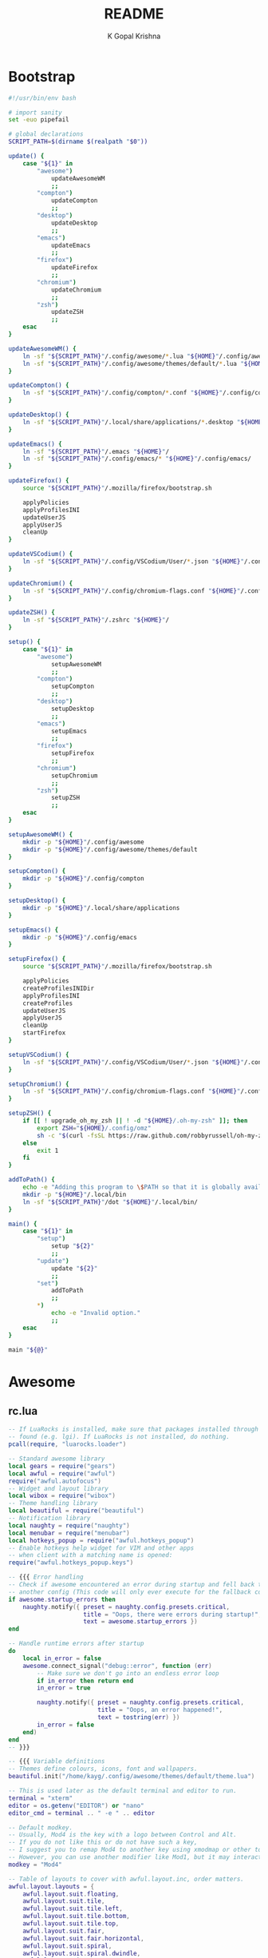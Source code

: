 #+TITLE: README
#+AUTHOR: K Gopal Krishna
#+PROPERTY: header-args :cache on :mkdirp yes

* Bootstrap
#+BEGIN_SRC sh :tangle dot
  #!/usr/bin/env bash

  # import sanity
  set -euo pipefail

  # global declarations
  SCRIPT_PATH=$(dirname $(realpath "$0"))

  update() {
      case "${1}" in
          "awesome")
              updateAwesomeWM
              ;;
          "compton")
              updateCompton
              ;;
          "desktop")
              updateDesktop
              ;;
          "emacs")
              updateEmacs
              ;;
          "firefox")
              updateFirefox
              ;;
          "chromium")
              updateChromium
              ;;
          "zsh")
              updateZSH
              ;;
      esac
  }

  updateAwesomeWM() {
      ln -sf "${SCRIPT_PATH}"/.config/awesome/*.lua "${HOME}"/.config/awesome/
      ln -sf "${SCRIPT_PATH}"/.config/awesome/themes/default/*.lua "${HOME}"/.config/awesome/themes/default/
  }

  updateCompton() {
      ln -sf "${SCRIPT_PATH}"/.config/compton/*.conf "${HOME}"/.config/compton/
  }

  updateDesktop() {
      ln -sf "${SCRIPT_PATH}"/.local/share/applications/*.desktop "${HOME}"/.local/share/applications/
  }

  updateEmacs() {
      ln -sf "${SCRIPT_PATH}"/.emacs "${HOME}"/
      ln -sf "${SCRIPT_PATH}"/.config/emacs/* "${HOME}"/.config/emacs/
  }

  updateFirefox() {
      source "${SCRIPT_PATH}"/.mozilla/firefox/bootstrap.sh

      applyPolicies
      applyProfilesINI
      updateUserJS
      applyUserJS
      cleanUp
  }

  updateVSCodium() {
      ln -sf "${SCRIPT_PATH}"/.config/VSCodium/User/*.json "${HOME}"/.config/VSCodium/User/
  }

  updateChromium() {
      ln -sf "${SCRIPT_PATH}"/.config/chromium-flags.conf "${HOME}"/.config/
  }

  updateZSH() {
      ln -sf "${SCRIPT_PATH}"/.zshrc "${HOME}"/
  }

  setup() {
      case "${1}" in
          "awesome")
              setupAwesomeWM
              ;;
          "compton")
              setupCompton
              ;;
          "desktop")
              setupDesktop
              ;;
          "emacs")
              setupEmacs
              ;;
          "firefox")
              setupFirefox
              ;;
          "chromium")
              setupChromium
              ;;
          "zsh")
              setupZSH
              ;;
      esac
  }

  setupAwesomeWM() {
      mkdir -p "${HOME}"/.config/awesome
      mkdir -p "${HOME}"/.config/awesome/themes/default
  }

  setupCompton() {
      mkdir -p "${HOME}"/.config/compton
  }

  setupDesktop() {
      mkdir -p "${HOME}"/.local/share/applications
  }

  setupEmacs() {
      mkdir -p "${HOME}"/.config/emacs
  }

  setupFirefox() {
      source "${SCRIPT_PATH}"/.mozilla/firefox/bootstrap.sh

      applyPolicies
      createProfilesINIDir
      applyProfilesINI
      createProfiles
      updateUserJS
      applyUserJS
      cleanUp
      startFirefox
  }

  setupVSCodium() {
      ln -sf "${SCRIPT_PATH}"/.config/VSCodium/User/*.json "${HOME}"/.config/VSCodium/User/
  }

  setupChromium() {
      ln -sf "${SCRIPT_PATH}"/.config/chromium-flags.conf "${HOME}"/.config/
  }

  setupZSH() {
      if [[ ! upgrade_oh_my_zsh || ! -d "${HOME}/.oh-my-zsh" ]]; then
          export ZSH="${HOME}/.config/omz"
          sh -c "$(curl -fsSL https://raw.github.com/robbyrussell/oh-my-zsh/master/tools/install.sh)"
      else
          exit 1
      fi
  }

  addToPath() {
      echo -e "Adding this program to \$PATH so that it is globally available."
      mkdir -p "${HOME}"/.local/bin
      ln -sf "${SCRIPT_PATH}"/dot "${HOME}"/.local/bin/
  }

  main() {
      case "${1}" in
          "setup")
              setup "${2}"
              ;;
          "update")
              update "${2}"
              ;;
          "set")
              addToPath
              ;;
          ,*)
              echo -e "Invalid option."
              ;;
      esac
  }

  main "${@}"
#+END_SRC
* Awesome
** rc.lua
#+BEGIN_SRC lua :tangle .config/awesome/rc.lua
  -- If LuaRocks is installed, make sure that packages installed through it are
  -- found (e.g. lgi). If LuaRocks is not installed, do nothing.
  pcall(require, "luarocks.loader")

  -- Standard awesome library
  local gears = require("gears")
  local awful = require("awful")
  require("awful.autofocus")
  -- Widget and layout library
  local wibox = require("wibox")
  -- Theme handling library
  local beautiful = require("beautiful")
  -- Notification library
  local naughty = require("naughty")
  local menubar = require("menubar")
  local hotkeys_popup = require("awful.hotkeys_popup")
  -- Enable hotkeys help widget for VIM and other apps
  -- when client with a matching name is opened:
  require("awful.hotkeys_popup.keys")

  -- {{{ Error handling
  -- Check if awesome encountered an error during startup and fell back to
  -- another config (This code will only ever execute for the fallback config)
  if awesome.startup_errors then
      naughty.notify({ preset = naughty.config.presets.critical,
                       title = "Oops, there were errors during startup!",
                       text = awesome.startup_errors })
  end

  -- Handle runtime errors after startup
  do
      local in_error = false
      awesome.connect_signal("debug::error", function (err)
          -- Make sure we don't go into an endless error loop
          if in_error then return end
          in_error = true

          naughty.notify({ preset = naughty.config.presets.critical,
                           title = "Oops, an error happened!",
                           text = tostring(err) })
          in_error = false
      end)
  end
  -- }}}

  -- {{{ Variable definitions
  -- Themes define colours, icons, font and wallpapers.
  beautiful.init("/home/kayg/.config/awesome/themes/default/theme.lua")

  -- This is used later as the default terminal and editor to run.
  terminal = "xterm"
  editor = os.getenv("EDITOR") or "nano"
  editor_cmd = terminal .. " -e " .. editor

  -- Default modkey.
  -- Usually, Mod4 is the key with a logo between Control and Alt.
  -- If you do not like this or do not have such a key,
  -- I suggest you to remap Mod4 to another key using xmodmap or other tools.
  -- However, you can use another modifier like Mod1, but it may interact with others.
  modkey = "Mod4"

  -- Table of layouts to cover with awful.layout.inc, order matters.
  awful.layout.layouts = {
      awful.layout.suit.floating,
      awful.layout.suit.tile,
      awful.layout.suit.tile.left,
      awful.layout.suit.tile.bottom,
      awful.layout.suit.tile.top,
      awful.layout.suit.fair,
      awful.layout.suit.fair.horizontal,
      awful.layout.suit.spiral,
      awful.layout.suit.spiral.dwindle,
      awful.layout.suit.max,
      awful.layout.suit.max.fullscreen,
      awful.layout.suit.magnifier,
      awful.layout.suit.corner.nw,
      -- awful.layout.suit.corner.ne,
      -- awful.layout.suit.corner.sw,
      -- awful.layout.suit.corner.se,
  }
  -- }}}

  -- {{{ Menu
  -- Create a launcher widget and a main menu
  myawesomemenu = {
     { "hotkeys", function() hotkeys_popup.show_help(nil, awful.screen.focused()) end },
     { "manual", terminal .. " -e man awesome" },
     { "edit config", editor_cmd .. " " .. awesome.conffile },
     { "restart", awesome.restart },
     { "quit", function() awesome.quit() end },
  }

  mymainmenu = awful.menu({ items = { { "awesome", myawesomemenu, beautiful.awesome_icon },
                                      { "open terminal", terminal }
                                    }
                          })

  mylauncher = awful.widget.launcher({ image = beautiful.awesome_icon,
                                       menu = mymainmenu })

  -- Menubar configuration
  menubar.utils.terminal = terminal -- Set the terminal for applications that require it
  -- }}}

  -- Keyboard map indicator and switcher
  mykeyboardlayout = awful.widget.keyboardlayout()

  -- {{{ Wibar
  -- Create a textclock widget
  mytextclock = wibox.widget.textclock()

  -- Create a wibox for each screen and add it
  local taglist_buttons = gears.table.join(
                      awful.button({ }, 1, function(t) t:view_only() end),
                      awful.button({ modkey }, 1, function(t)
                                                if client.focus then
                                                    client.focus:move_to_tag(t)
                                                end
                                            end),
                      awful.button({ }, 3, awful.tag.viewtoggle),
                      awful.button({ modkey }, 3, function(t)
                                                if client.focus then
                                                    client.focus:toggle_tag(t)
                                                end
                                            end),
                      awful.button({ }, 4, function(t) awful.tag.viewnext(t.screen) end),
                      awful.button({ }, 5, function(t) awful.tag.viewprev(t.screen) end)
                  )

  local tasklist_buttons = gears.table.join(
                       awful.button({ }, 1, function (c)
                                                if c == client.focus then
                                                    c.minimized = true
                                                else
                                                    c:emit_signal(
                                                        "request::activate",
                                                        "tasklist",
                                                        {raise = true}
                                                    )
                                                end
                                            end),
                       awful.button({ }, 3, function()
                                                awful.menu.client_list({ theme = { width = 250 } })
                                            end),
                       awful.button({ }, 4, function ()
                                                awful.client.focus.byidx(1)
                                            end),
                       awful.button({ }, 5, function ()
                                                awful.client.focus.byidx(-1)
                                            end))

  local function set_wallpaper(s)
      -- Wallpaper
      if beautiful.wallpaper then
          local wallpaper = beautiful.wallpaper
          -- If wallpaper is a function, call it with the screen
          if type(wallpaper) == "function" then
              wallpaper = wallpaper(s)
          end
          gears.wallpaper.maximized(wallpaper, s, true)
      end
  end

  -- Re-set wallpaper when a screen's geometry changes (e.g. different resolution)
  screen.connect_signal("property::geometry", set_wallpaper)

  awful.screen.connect_for_each_screen(function(s)
      -- Wallpaper
      set_wallpaper(s)

      -- Each screen has its own tag table.
      awful.tag({ "1", "2", "3", "4", "5", "6", "7", "8", "9" }, s, awful.layout.layouts[1])

      -- Create a promptbox for each screen
      s.mypromptbox = awful.widget.prompt()
      -- Create an imagebox widget which will contain an icon indicating which layout we're using.
      -- We need one layoutbox per screen.
      s.mylayoutbox = awful.widget.layoutbox(s)
      s.mylayoutbox:buttons(gears.table.join(
                             awful.button({ }, 1, function () awful.layout.inc( 1) end),
                             awful.button({ }, 3, function () awful.layout.inc(-1) end),
                             awful.button({ }, 4, function () awful.layout.inc( 1) end),
                             awful.button({ }, 5, function () awful.layout.inc(-1) end)))
      -- Create a taglist widget
      s.mytaglist = awful.widget.taglist {
          screen  = s,
          filter  = awful.widget.taglist.filter.all,
          buttons = taglist_buttons
      }

      -- Create a tasklist widget
      s.mytasklist = awful.widget.tasklist {
          screen  = s,
          filter  = awful.widget.tasklist.filter.currenttags,
          buttons = tasklist_buttons
      }

      -- Create the wibox
      s.mywibox = awful.wibar({ position = "top", screen = s })

      -- Add widgets to the wibox
      s.mywibox:setup {
          layout = wibox.layout.align.horizontal,
          { -- Left widgets
              layout = wibox.layout.fixed.horizontal,
              mylauncher,
              s.mytaglist,
              s.mypromptbox,
          },
          s.mytasklist, -- Middle widget
          { -- Right widgets
              layout = wibox.layout.fixed.horizontal,
              mykeyboardlayout,
              wibox.widget.systray(),
              mytextclock,
              s.mylayoutbox,
          },
      }
  end)
  -- }}}

  -- {{{ Mouse bindings
  root.buttons(gears.table.join(
      awful.button({ }, 3, function () mymainmenu:toggle() end),
      awful.button({ }, 4, awful.tag.viewnext),
      awful.button({ }, 5, awful.tag.viewprev)
  ))
  -- }}}

  -- {{{ Key bindings
  globalkeys = gears.table.join(
      awful.key({ modkey,           }, "s",      hotkeys_popup.show_help,
                {description="show help", group="awesome"}),
      awful.key({ modkey,           }, "Left",   awful.tag.viewprev,
                {description = "view previous", group = "tag"}),
      awful.key({ modkey,           }, "Right",  awful.tag.viewnext,
                {description = "view next", group = "tag"}),
      awful.key({ modkey,           }, "Escape", awful.tag.history.restore,
                {description = "go back", group = "tag"}),

      awful.key({ modkey,           }, "j",
          function ()
              awful.client.focus.byidx( 1)
          end,
          {description = "focus next by index", group = "client"}
      ),
      awful.key({ modkey,           }, "k",
          function ()
              awful.client.focus.byidx(-1)
          end,
          {description = "focus previous by index", group = "client"}
      ),
      awful.key({ modkey,           }, "w", function () mymainmenu:show() end,
                {description = "show main menu", group = "awesome"}),

      -- Layout manipulation
      awful.key({ modkey, "Shift"   }, "j", function () awful.client.swap.byidx(  1)    end,
                {description = "swap with next client by index", group = "client"}),
      awful.key({ modkey, "Shift"   }, "k", function () awful.client.swap.byidx( -1)    end,
                {description = "swap with previous client by index", group = "client"}),
      awful.key({ modkey, "Control" }, "j", function () awful.screen.focus_relative( 1) end,
                {description = "focus the next screen", group = "screen"}),
      awful.key({ modkey, "Control" }, "k", function () awful.screen.focus_relative(-1) end,
                {description = "focus the previous screen", group = "screen"}),
      awful.key({ modkey,           }, "u", awful.client.urgent.jumpto,
                {description = "jump to urgent client", group = "client"}),
      awful.key({ modkey,           }, "Tab",
          function ()
              awful.client.focus.history.previous()
              if client.focus then
                  client.focus:raise()
              end
          end,
          {description = "go back", group = "client"}),

      -- Standard program
      awful.key({ modkey,           }, "Return", function () awful.spawn(terminal) end,
                {description = "open a terminal", group = "launcher"}),
      awful.key({ modkey, "Control" }, "r", awesome.restart,
                {description = "reload awesome", group = "awesome"}),
      awful.key({ modkey, "Shift"   }, "q", awesome.quit,
                {description = "quit awesome", group = "awesome"}),

      awful.key({ modkey,           }, "l",     function () awful.tag.incmwfact( 0.05)          end,
                {description = "increase master width factor", group = "layout"}),
      awful.key({ modkey,           }, "h",     function () awful.tag.incmwfact(-0.05)          end,
                {description = "decrease master width factor", group = "layout"}),
      awful.key({ modkey, "Shift"   }, "h",     function () awful.tag.incnmaster( 1, nil, true) end,
                {description = "increase the number of master clients", group = "layout"}),
      awful.key({ modkey, "Shift"   }, "l",     function () awful.tag.incnmaster(-1, nil, true) end,
                {description = "decrease the number of master clients", group = "layout"}),
      awful.key({ modkey, "Control" }, "h",     function () awful.tag.incncol( 1, nil, true)    end,
                {description = "increase the number of columns", group = "layout"}),
      awful.key({ modkey, "Control" }, "l",     function () awful.tag.incncol(-1, nil, true)    end,
                {description = "decrease the number of columns", group = "layout"}),
      awful.key({ modkey,           }, "space", function () awful.layout.inc( 1)                end,
                {description = "select next", group = "layout"}),
      awful.key({ modkey, "Shift"   }, "space", function () awful.layout.inc(-1)                end,
                {description = "select previous", group = "layout"}),

      awful.key({ modkey, "Control" }, "n",
                function ()
                    local c = awful.client.restore()
                    -- Focus restored client
                    if c then
                      c:emit_signal(
                          "request::activate", "key.unminimize", {raise = true}
                      )
                    end
                end,
                {description = "restore minimized", group = "client"}),

      -- Prompt
      awful.key({ modkey },            "r",     function () awful.screen.focused().mypromptbox:run() end,
                {description = "run prompt", group = "launcher"}),

      awful.key({ modkey }, "x",
                function ()
                    awful.prompt.run {
                      prompt       = "Run Lua code: ",
                      textbox      = awful.screen.focused().mypromptbox.widget,
                      exe_callback = awful.util.eval,
                      history_path = awful.util.get_cache_dir() .. "/history_eval"
                    }
                end,
                {description = "lua execute prompt", group = "awesome"}),
      -- Menubar
      awful.key({ modkey }, "p", function() menubar.show() end,
                {description = "show the menubar", group = "launcher"})
  )

  clientkeys = gears.table.join(
      awful.key({ modkey,           }, "f",
          function (c)
              c.fullscreen = not c.fullscreen
              c:raise()
          end,
          {description = "toggle fullscreen", group = "client"}),
      awful.key({ modkey, "Shift"   }, "c",      function (c) c:kill()                         end,
                {description = "close", group = "client"}),
      awful.key({ modkey, "Control" }, "space",  awful.client.floating.toggle                     ,
                {description = "toggle floating", group = "client"}),
      awful.key({ modkey, "Control" }, "Return", function (c) c:swap(awful.client.getmaster()) end,
                {description = "move to master", group = "client"}),
      awful.key({ modkey,           }, "o",      function (c) c:move_to_screen()               end,
                {description = "move to screen", group = "client"}),
      awful.key({ modkey,           }, "t",      function (c) c.ontop = not c.ontop            end,
                {description = "toggle keep on top", group = "client"}),
      awful.key({ modkey,           }, "n",
          function (c)
              -- The client currently has the input focus, so it cannot be
              -- minimized, since minimized clients can't have the focus.
              c.minimized = true
          end ,
          {description = "minimize", group = "client"}),
      awful.key({ modkey,           }, "m",
          function (c)
              c.maximized = not c.maximized
              c:raise()
          end ,
          {description = "(un)maximize", group = "client"}),
      awful.key({ modkey, "Control" }, "m",
          function (c)
              c.maximized_vertical = not c.maximized_vertical
              c:raise()
          end ,
          {description = "(un)maximize vertically", group = "client"}),
      awful.key({ modkey, "Shift"   }, "m",
          function (c)
              c.maximized_horizontal = not c.maximized_horizontal
              c:raise()
          end ,
          {description = "(un)maximize horizontally", group = "client"})
  )

  -- Bind all key numbers to tags.
  -- Be careful: we use keycodes to make it work on any keyboard layout.
  -- This should map on the top row of your keyboard, usually 1 to 9.
  for i = 1, 9 do
      globalkeys = gears.table.join(globalkeys,
          -- View tag only.
          awful.key({ modkey }, "#" .. i + 9,
                    function ()
                          local screen = awful.screen.focused()
                          local tag = screen.tags[i]
                          if tag then
                             tag:view_only()
                          end
                    end,
                    {description = "view tag #"..i, group = "tag"}),
          -- Toggle tag display.
          awful.key({ modkey, "Control" }, "#" .. i + 9,
                    function ()
                        local screen = awful.screen.focused()
                        local tag = screen.tags[i]
                        if tag then
                           awful.tag.viewtoggle(tag)
                        end
                    end,
                    {description = "toggle tag #" .. i, group = "tag"}),
          -- Move client to tag.
          awful.key({ modkey, "Shift" }, "#" .. i + 9,
                    function ()
                        if client.focus then
                            local tag = client.focus.screen.tags[i]
                            if tag then
                                client.focus:move_to_tag(tag)
                            end
                       end
                    end,
                    {description = "move focused client to tag #"..i, group = "tag"}),
          -- Toggle tag on focused client.
          awful.key({ modkey, "Control", "Shift" }, "#" .. i + 9,
                    function ()
                        if client.focus then
                            local tag = client.focus.screen.tags[i]
                            if tag then
                                client.focus:toggle_tag(tag)
                            end
                        end
                    end,
                    {description = "toggle focused client on tag #" .. i, group = "tag"})
      )
  end

  clientbuttons = gears.table.join(
      awful.button({ }, 1, function (c)
          c:emit_signal("request::activate", "mouse_click", {raise = true})
      end),
      awful.button({ modkey }, 1, function (c)
          c:emit_signal("request::activate", "mouse_click", {raise = true})
          awful.mouse.client.move(c)
      end),
      awful.button({ modkey }, 3, function (c)
          c:emit_signal("request::activate", "mouse_click", {raise = true})
          awful.mouse.client.resize(c)
      end)
  )

  -- Set keys
  root.keys(globalkeys)
  -- }}}

  -- {{{ Rules
  -- Rules to apply to new clients (through the "manage" signal).
  awful.rules.rules = {
      -- All clients will match this rule.
      { rule = { },
        properties = { border_width = beautiful.border_width,
                       border_color = beautiful.border_normal,
                       focus = awful.client.focus.filter,
                       raise = true,
                       keys = clientkeys,
                       buttons = clientbuttons,
                       screen = awful.screen.preferred,
                       placement = awful.placement.no_overlap+awful.placement.no_offscreen
       }
      },

      -- Floating clients.
      { rule_any = {
          instance = {
            "DTA",  -- Firefox addon DownThemAll.
            "copyq",  -- Includes session name in class.
            "pinentry",
          },
          class = {
            "Arandr",
            "Blueman-manager",
            "Gpick",
            "Kruler",
            "MessageWin",  -- kalarm.
            "Sxiv",
            "Tor Browser", -- Needs a fixed window size to avoid fingerprinting by screen size.
            "Wpa_gui",
            "veromix",
            "xtightvncviewer"},

          -- Note that the name property shown in xprop might be set slightly after creation of the client
          -- and the name shown there might not match defined rules here.
          name = {
            "Event Tester",  -- xev.
          },
          role = {
            "AlarmWindow",  -- Thunderbird's calendar.
            "ConfigManager",  -- Thunderbird's about:config.
            "pop-up",       -- e.g. Google Chrome's (detached) Developer Tools.
          }
        }, properties = { floating = true }},

      -- Add titlebars to normal clients and dialogs
      { rule_any = {type = { "normal", "dialog" }
        }, properties = { titlebars_enabled = false }
      },

      -- Set Firefox to always map on the tag named "2" on screen 1.
      -- { rule = { class = "Firefox" },
      --   properties = { screen = 1, tag = "2" } },
  }
  -- }}}

  -- {{{ Signals
  -- Signal function to execute when a new client appears.
  client.connect_signal("manage", function (c)
      -- Set the windows at the slave,
      -- i.e. put it at the end of others instead of setting it master.
      -- if not awesome.startup then awful.client.setslave(c) end

      if awesome.startup
        and not c.size_hints.user_position
        and not c.size_hints.program_position then
          -- Prevent clients from being unreachable after screen count changes.
          awful.placement.no_offscreen(c)
      end
  end)

  -- Add a titlebar if titlebars_enabled is set to true in the rules.
  client.connect_signal("request::titlebars", function(c)
      -- buttons for the titlebar
      local buttons = gears.table.join(
          awful.button({ }, 1, function()
              c:emit_signal("request::activate", "titlebar", {raise = true})
              awful.mouse.client.move(c)
          end),
          awful.button({ }, 3, function()
              c:emit_signal("request::activate", "titlebar", {raise = true})
              awful.mouse.client.resize(c)
          end)
      )

      awful.titlebar(c) : setup {
          { -- Left
              awful.titlebar.widget.iconwidget(c),
              buttons = buttons,
              layout  = wibox.layout.fixed.horizontal
          },
          { -- Middle
              { -- Title
                  align  = "center",
                  widget = awful.titlebar.widget.titlewidget(c)
              },
              buttons = buttons,
              layout  = wibox.layout.flex.horizontal
          },
          { -- Right
              awful.titlebar.widget.floatingbutton (c),
              awful.titlebar.widget.maximizedbutton(c),
              awful.titlebar.widget.stickybutton   (c),
              awful.titlebar.widget.ontopbutton    (c),
              awful.titlebar.widget.closebutton    (c),
              layout = wibox.layout.fixed.horizontal()
          },
          layout = wibox.layout.align.horizontal
      }
  end)

  -- Enable sloppy focus, so that focus follows mouse.
  client.connect_signal("mouse::enter", function(c)
      c:emit_signal("request::activate", "mouse_enter", {raise = false})
  end)

  client.connect_signal("focus", function(c) c.border_color = beautiful.border_focus end)
  client.connect_signal("unfocus", function(c) c.border_color = beautiful.border_normal end)
  client.connect_signal("manage", function (c, startup) c.shape = function (cr, w, h) gears.shape.rounded_rect(cr,w,h,60)
                                                                  end
  end)
  -- }}}
#+END_SRC
** Themes
*** Default
#+BEGIN_SRC lua :tangle .config/awesome/themes/default/theme.lua
  ---------------------------
  -- Default awesome theme --
  ---------------------------

  local theme_assets = require("beautiful.theme_assets")
  local xresources = require("beautiful.xresources")
  local dpi = xresources.apply_dpi

  local gfs = require("gears.filesystem")
  local themes_path = gfs.get_themes_dir()

  local theme = {}

  theme.font          = "sans 8"

  theme.bg_normal     = "#222222"
  theme.bg_focus      = "#535d6c"
  theme.bg_urgent     = "#ff0000"
  theme.bg_minimize   = "#444444"
  theme.bg_systray    = theme.bg_normal

  theme.fg_normal     = "#aaaaaa"
  theme.fg_focus      = "#ffffff"
  theme.fg_urgent     = "#ffffff"
  theme.fg_minimize   = "#ffffff"

  theme.useless_gap   = dpi(20)
  theme.border_width  = dpi(0)
  theme.border_normal = "#000000"
  theme.border_focus  = "#535d6c"
  theme.border_marked = "#91231c"

  -- There are other variable sets
  -- overriding the default one when
  -- defined, the sets are:
  -- taglist_[bg|fg]_[focus|urgent|occupied|empty|volatile]
  -- tasklist_[bg|fg]_[focus|urgent]
  -- titlebar_[bg|fg]_[normal|focus]
  -- tooltip_[font|opacity|fg_color|bg_color|border_width|border_color]
  -- mouse_finder_[color|timeout|animate_timeout|radius|factor]
  -- prompt_[fg|bg|fg_cursor|bg_cursor|font]
  -- hotkeys_[bg|fg|border_width|border_color|shape|opacity|modifiers_fg|label_bg|label_fg|group_margin|font|description_font]
  -- Example:
  --theme.taglist_bg_focus = "#ff0000"

  -- Generate taglist squares:
  local taglist_square_size = dpi(4)
  theme.taglist_squares_sel = theme_assets.taglist_squares_sel(
      taglist_square_size, theme.fg_normal
  )
  theme.taglist_squares_unsel = theme_assets.taglist_squares_unsel(
      taglist_square_size, theme.fg_normal
  )

  -- Variables set for theming notifications:
  -- notification_font
  -- notification_[bg|fg]
  -- notification_[width|height|margin]
  -- notification_[border_color|border_width|shape|opacity]

  -- Variables set for theming the menu:
  -- menu_[bg|fg]_[normal|focus]
  -- menu_[border_color|border_width]
  theme.menu_submenu_icon = themes_path.."default/submenu.png"
  theme.menu_height = dpi(15)
  theme.menu_width  = dpi(100)

  -- You can add as many variables as
  -- you wish and access them by using
  -- beautiful.variable in your rc.lua
  --theme.bg_widget = "#cc0000"

  -- Define the image to load
  theme.titlebar_close_button_normal = themes_path.."default/titlebar/close_normal.png"
  theme.titlebar_close_button_focus  = themes_path.."default/titlebar/close_focus.png"

  theme.titlebar_minimize_button_normal = themes_path.."default/titlebar/minimize_normal.png"
  theme.titlebar_minimize_button_focus  = themes_path.."default/titlebar/minimize_focus.png"

  theme.titlebar_ontop_button_normal_inactive = themes_path.."default/titlebar/ontop_normal_inactive.png"
  theme.titlebar_ontop_button_focus_inactive  = themes_path.."default/titlebar/ontop_focus_inactive.png"
  theme.titlebar_ontop_button_normal_active = themes_path.."default/titlebar/ontop_normal_active.png"
  theme.titlebar_ontop_button_focus_active  = themes_path.."default/titlebar/ontop_focus_active.png"

  theme.titlebar_sticky_button_normal_inactive = themes_path.."default/titlebar/sticky_normal_inactive.png"
  theme.titlebar_sticky_button_focus_inactive  = themes_path.."default/titlebar/sticky_focus_inactive.png"
  theme.titlebar_sticky_button_normal_active = themes_path.."default/titlebar/sticky_normal_active.png"
  theme.titlebar_sticky_button_focus_active  = themes_path.."default/titlebar/sticky_focus_active.png"

  theme.titlebar_floating_button_normal_inactive = themes_path.."default/titlebar/floating_normal_inactive.png"
  theme.titlebar_floating_button_focus_inactive  = themes_path.."default/titlebar/floating_focus_inactive.png"
  theme.titlebar_floating_button_normal_active = themes_path.."default/titlebar/floating_normal_active.png"
  theme.titlebar_floating_button_focus_active  = themes_path.."default/titlebar/floating_focus_active.png"

  theme.titlebar_maximized_button_normal_inactive = themes_path.."default/titlebar/maximized_normal_inactive.png"
  theme.titlebar_maximized_button_focus_inactive  = themes_path.."default/titlebar/maximized_focus_inactive.png"
  theme.titlebar_maximized_button_normal_active = themes_path.."default/titlebar/maximized_normal_active.png"
  theme.titlebar_maximized_button_focus_active  = themes_path.."default/titlebar/maximized_focus_active.png"

  theme.wallpaper = "./background.png"

  -- You can use your own layout icons like this:
  theme.layout_fairh = themes_path.."default/layouts/fairhw.png"
  theme.layout_fairv = themes_path.."default/layouts/fairvw.png"
  theme.layout_floating  = themes_path.."default/layouts/floatingw.png"
  theme.layout_magnifier = themes_path.."default/layouts/magnifierw.png"
  theme.layout_max = themes_path.."default/layouts/maxw.png"
  theme.layout_fullscreen = themes_path.."default/layouts/fullscreenw.png"
  theme.layout_tilebottom = themes_path.."default/layouts/tilebottomw.png"
  theme.layout_tileleft   = themes_path.."default/layouts/tileleftw.png"
  theme.layout_tile = themes_path.."default/layouts/tilew.png"
  theme.layout_tiletop = themes_path.."default/layouts/tiletopw.png"
  theme.layout_spiral  = themes_path.."default/layouts/spiralw.png"
  theme.layout_dwindle = themes_path.."default/layouts/dwindlew.png"
  theme.layout_cornernw = themes_path.."default/layouts/cornernww.png"
  theme.layout_cornerne = themes_path.."default/layouts/cornernew.png"
  theme.layout_cornersw = themes_path.."default/layouts/cornersww.png"
  theme.layout_cornerse = themes_path.."default/layouts/cornersew.png"

  -- Generate Awesome icon:
  theme.awesome_icon = theme_assets.awesome_icon(
      theme.menu_height, theme.bg_focus, theme.fg_focus
  )

  -- Define the icon theme for application icons. If not set then the icons
  -- from /usr/share/icons and /usr/share/icons/hicolor will be used.
  theme.icon_theme = nil

  return theme

  -- vim: filetype=lua:expandtab:shiftwidth=4:tabstop=8:softtabstop=4:textwidth=80
#+END_SRC
* Compton
#+BEGIN_SRC conf :tangle .config/compton/compton.conf
  # Shadow
  shadow = true;
  no-dnd-shadow = true;
  no-dock-shadow = true;
  clear-shadow = true;
  shadow-radius = 10;
  shadow-offset-x = -1;
  shadow-offset-y = -1;
  shadow-opacity = 0.4;
  # shadow-red = 0.0;
  # shadow-green = 0.0;
  # shadow-blue = 0.0;
  shadow-exclude = [
      "name = 'Notification'",
      "class_g = 'Conky'",
      "class_g ?= 'Notify-osd'",
      "class_g = 'Cairo-clock'",
      "_GTK_FRAME_EXTENTS@:c",
      "bounding_shaped"
  ];
  # shadow-exclude = "n:e:Notification";
  # shadow-exclude-reg = "x10+0+0";
  # xinerama-shadow-crop = true;

  # Opacity
  menu-opacity = 0.8;
  inactive-opacity = 0.8;
  # active-opacity = 0.8;
  frame-opacity = 1.0;
  inactive-opacity-override = false;
  alpha-step = 0.06;
  # inactive-dim = 0.2;
  # inactive-dim-fixed = true;
  blur-background = true;
  blur-background-frame = true;
  blur-method = "kawase";
  blur-strength = 7;
  blur-kern = "7x7box";
  # blur-kern = "5,5,1,1,1,1,1,1,1,1,1,1,1,1,1,1,1,1,1,1,1,1,1,1,1,1";
  # blur-background-fixed = true;
  blur-background-exclude = [
      "window_type = 'dock'",
      "window_type = 'desktop'",
      "_GTK_FRAME_EXTENTS@:c"
  ];
  # opacity-rule = [ "80:class_g = 'URxvt'" ];

  # Fading
  fading = true;
  # fade-delta = 30;
  fade-in-step = 0.05;
  fade-out-step = 0.05;
  # no-fading-openclose = true;
  # no-fading-destroyed-argb = true;
  fade-exclude = [ ];

  # Other
  backend = "glx";
  mark-wmwin-focused = true;
  mark-ovredir-focused = true;
  use-ewmh-active-win = true;
  detect-rounded-corners = true;
  detect-client-opacity = true;
  refresh-rate = 60;
  vsync = "opengl-swc";
  dbe = false;
  paint-on-overlay = true;
  sw-opti = true;
  unredir-if-possible = true;
  # unredir-if-possible-delay = 5000;
  # unredir-if-possible-exclude = [ ];
  focus-exclude = [ "class_g = 'Cairo-clock'" ];
  detect-transient = true;
  detect-client-leader = true;
  invert-color-include = [ ];
  # resize-damage = 1;

  # GLX backend
  # glx-no-stencil = true;
  # glx-copy-from-front = false;
  # glx-use-copysubbuffermesa = true;
  # glx-no-rebind-pixmap = true;
  glx-swap-method = "undefined";
  # glx-use-gpushader4 = true;
  # xrender-sync = true;
  # xrender-sync-fence = true;

  # Window type settings
  wintypes:
  {
    tooltip = { fade = true; shadow = true; opacity = 0.75; focus = true; };
  };

  # Transitions
  transition-length = 150;
#+END_SRC
* Desktop
** Deezer
#+BEGIN_SRC conf :tangle .local/share/applications/deezer.desktop
  [Desktop Entry]
  Name=Deezer
  StartupNotify=true
  Icon=deezer
  Comment=Deezer audio streaming service
  Exec=chromium --user-data-dir=$HOME/.config/chromium/Apps --app=https://www.deezer.com/
  Terminal=false
  Type=Application
  MimeType=x-scheme-handler/deezer;
  StartupWMClass=deezer
  Categories=Audio;Music;Player;AudioVideo;
#+END_SRC
** Riot
#+BEGIN_SRC conf :tangle .local/share/applications/riot.desktop
  [Desktop Entry]
  Name=Riot
  Comment=A feature-rich client for Matrix.org
  Exec=chromium --user-data-dir=$HOME/.config/chromium/Apps --app=https://riot.im/app/
  Terminal=false
  Type=Application
  Icon=riot
  StartupWMClass="Riot"
  Categories=Network;InstantMessaging;Chat;IRCClient
#+END_SRC
** Saavn
#+BEGIN_SRC conf :tangle .local/share/applications/saavn.desktop
  [Desktop Entry]
  Name=Saavn
  StartupNotify=true
  Icon=saavn
  Comment=Saavn audio streaming service
  Exec=chromium --user-data-dir=$HOME/.config/chromium/Apps --app=https://www.jiosaavn.com/
  Terminal=false
  Type=Application
  MimeType=x-scheme-handler/saavn;
  StartupWMClass=saavn
  Categories=Audio;Music;Player;AudioVideo;
#+END_SRC
** Wire
#+BEGIN_SRC conf :tangle .local/share/applications/wire.desktop
  [Desktop Entry]
  Name=Wire
  Comment=The most secure collaboration platform.
  Exec=chromium --user-data-dir=$HOME/.config/chromium/Apps --app=https://app.wire.com
  Terminal=false
  Type=Application
  Icon=wire-desktop
  StartupWMClass=Wire
  Categories=Network;
  GenericName=Secure messenger
  Keywords=chat;encrypt;e2e;messenger;videocall
  MimeType=x-scheme-handler/wire
  Version=1.1
#+END_SRC
* Emacs
Since Emacs' settings are already managed through an org
file, there is no need to go meta. This is the init.el file
which emacs first reads and uses it tangle its full
configuration elsewhere.
#+BEGIN_SRC emacs-lisp :tangle .emacs
  (require 'org)
  (setq-default user-emacs-directory "~/.config/emacs/")
  (setq-default package-user-dir "~/.config/emacs/pkgs")
  (setq-default backup-directory-alist "~/.config/emacs/backups")
  (org-babel-load-file
   (expand-file-name "settings.org"
                     user-emacs-directory))
#+END_SRC
* Firefox
** Profiles
- =StartWithLastProfile= ensures a profile choice isn't
  asked at startup.

Sometimes Firefox amazes me by how customizable it is. I
have +two+ three profiles with Firefox; one for browsing,
one for /research/ and one for web applications. Since a lot
of my research gets lost and I'm unable to refer to previous
findings, it helps to have a separate profile. All profiles
are stored in a standardized XDG configuration directory
(=~/.config/firefox=) rather than the default
(=~/.mozilla/firefox/=). I would also rather name my own
profiles than let firefox name them randomly.

+I tried running Electron Apps with it but sadly, things+
+like pasting images from clipboard and downloading files+
+from Skype (yes, my workplace uses *Skype* in 2019, *groan*)+
+do not work. Hence I now rely on Ungoogled Chromium to do my+
+dirty work.+

+I tried using ungoogled chromium for dirty web apps but+
+recently, on Arch Linux, =libjsoncpp= got an update and+
+broke chromium which isn't as regularly built as the+
+upstream binaries. So though, clipboard interaction was a+
+sweet feature to have, I can let it go for relatively good+
+stability.+

Ungoogled Chromium works again!

Although things work fine with UC, I'm unsure if Chromium
profiles actually provide a /temporary-container/ sort of
isolation. I say this because tabs on different profiles
show up as normal tabs in the task manager which would mean
that an application running on one profile is externally
aware. Please correct me on this if you have more
information. I also miss the declarative configuration that
Firefox offers as I reinstall often.
#+BEGIN_SRC ini :tangle .mozilla/firefox/profiles.ini
  [General]
  StartWithLastProfile=1

  [Profile0]
  Name=Browse
  IsRelative=1
  Path=../../.config/firefox/browse
  Default=1

  [Profile1]
  Name=Research
  IsRelative=1
  Path=../../.config/firefox/research
  Default=0
#+END_SRC
** Policies
Mozilla's Policies' explanation can be found [[https://github.com/mozilla/policy-templates/blob/master/README.md][here]].
#+BEGIN_SRC json :tangle .mozilla/firefox/policies.json
  {
    "policies": {
      "CaptivePortal": true,
      "Cookies": {
        "Default": true,
        "AcceptThirdParty": "never",
        "ExpireAtSessionEnd": true
      },
      "DisableAppUpdate": false,
      "DisableDeveloperTools": false,
      "DisableFeedbackCommands": true,
      "DisableFirefoxAccounts": false,
      "DisableFirefoxScreenshots": true,
      "DisableFirefoxStudies": true,
      "DisableMasterPasswordCreation": true,
      "DisablePocket": true,
      "DisableProfileImport": false,
      "DisableSetDesktopBackground": false,
      "DisableSystemAddonUpdate": true,
      "DisableTelemetry": true,
      "DNSOverHTTPS": {
        "Enabled": true,
        "ProviderURL": "https://dns.quad9.net/dns-query",
        "Locked": false
      },
      "Extensions": {
        "Install": [
                     "https://addons.mozilla.org/firefox/downloads/latest/bitwarden-password-manager/latest.xpi",
                     "https://addons.mozilla.org/firefox/downloads/latest/canvasblocker/latest.xpi",
                     "https://addons.mozilla.org/firefox/downloads/latest/clearurls/latest.xpi",
                     "https://addons.mozilla.org/firefox/downloads/latest/decentraleyes/latest.xpi",
                     "https://addons.mozilla.org/firefox/downloads/latest/httpz/latest.xpi",
                     "https://addons.mozilla.org/firefox/downloads/latest/invidition/latest.xpi",
                     "https://addons.mozilla.org/firefox/downloads/latest/multi-account-containers/latest.xpi",
                     "https://addons.mozilla.org/firefox/downloads/latest/peertubeify/latest.xpi",
                     "https://addons.mozilla.org/firefox/downloads/latest/temporary-containers/latest.xpi",
                     "https://addons.mozilla.org/firefox/downloads/latest/ublock-origin/latest.xpi",
                     "https://addons.mozilla.org/firefox/downloads/latest/umatrix/latest.xpi",
                     "https://addons.mozilla.org/firefox/downloads/latest/user-agent-string-switcher/latest.xpi"
                   ],
        "Uninstall": [
                       "amazondotcom@search.mozilla.org",
                       "bing@search.mozilla.org",
                       "ebay@search.mozilla.org",
                       "google@search.mozilla.org",
                       "twitter@search.mozilla.org"
                 ],
        "Locked":  [""]
      },
      "ExtensionUpdate": true,
      "HardwareAcceleration": true,
      "NetworkPrediction": false,
      "NoDefaultBookmarks": true,
      "OfferToSaveLogins": false,
      "SanitizeOnShutdown": {
          "Cache": true,
          "Cookies": false,
          "Downloads": false,
          "FormData": false,
          "History": false,
          "Sessions": true,
          "SiteSettings": false,
          "OfflineApps": true
      },
      "SearchBar": "unified",
      "SSLVersionMin": "tls1.2"
    }
  }
#+END_SRC
** UserJS
*** General
I use GHacks' UserJS which I think is an excellent beginner
point towards making your own customizations as it allows
you to focus on tweaking for usablity from an already
privacy-centered configuration.
#+BEGIN_SRC js :tangle .mozilla/firefox/user-overrides.js
  /// GPU Acceleration ///

  // Force enable hardware acceleration
  user_pref("layers.acceleration.force-enabled", true);
  // WebRender is automatically disabled for screens < 4K
  user_pref("gfx.webrender.all", true);
  // Enable accelerated azure canvas
  user_pref("gfx.canvas.azure.accelerated", true);

  /// GPU Acceleration ///

  /// Storage ///

  // Do caching in RAM instead of disk
  user_pref("browser.cache.disk.enable", false);
  user_pref("browser.cache.memory.enable", true);

  // Save session data every 5 minutes instead of every 15 seconds
  user_pref("browser.sessionstore.interval", 300000);

  /// Storage ///

  /// Search ///

  // Search via address bar
  user_pref("keyword.enabled", true);

  // Enable suggestion of searches; safe since I use SearX
  user_pref("browser.search.suggest.enabled", true);
  user_pref("browser.urlbar.suggest.searches", true);

  /// Search ///


  /// Misc ///

  // Disable letterboxing
  user_pref("privacy.resistFingerprinting.letterboxing", false);

  // Enable WebAssembly
  user_pref("javascript.options.wasm", true);

  /// Misc ///
#+END_SRC
*** Themes
**** MaterialFox
#+BEGIN_SRC js :tangle .mozilla/firefox/materialfox.js
  /// MaterialFox ///

  user_pref("toolkit.legacyUserProfileCustomizations.stylesheets", true);
  user_pref("svg.context-properties.content.enabled", true);
  user_pref("browser.tabs.tabClipWidth", 83);
  user_pref("materialFox.reduceTabOverflow", true);
  user_pref("security.insecure_connection_text.enabled", true);

  /// MaterialFox ///
#+END_SRC
**** GNOME
#+BEGIN_SRC js :tangle .mozilla/firefox/gnome.js
  /// GNOME ///

  /* user.js
   ,* https://github.com/rafaelmardojai/firefox-gnome-theme/
   ,*/

  // Enable customChrome.css
  user_pref("toolkit.legacyUserProfileCustomizations.stylesheets", true);

  // Enable CSD
  user_pref("browser.tabs.drawInTitlebar", true);

  // Set UI density to normal
  user_pref("browser.uidensity", 0);

  /// GNOME ///
#+END_SRC
** Setup
Functions:
- =createWorkDir=: checks if the work directory already
  exists, removes it if it does exist (which it will, in
  case non-zero termination of the script), to start afresh.
- =fetchGHacksJS=: fetches the source from upstream and
  navigates into the folder
- =mkTweaks=: makes the custom user.js tweaks according to the
  option passed. Currently, supported themes are /MaterialFox/
  and /GNOME/.
- =applyToProfiles=: reads =profiles.ini= and creates the
  specified profiles, thereafter copying the modified
  user.js files into those profiles.
- =cleanUp=: removes the created work directory.

This script sets up my firefox profiles and custom userJS that
builds upon the GHacksUserJS.
#+BEGIN_SRC sh :tangle .mozilla/firefox/setup.sh
  #!/usr/bin/env bash

  # import sanity
  set -euo pipefail

  # global declarations
  SCRIPT_PATH=$(dirname $(realpath "${BASH_SOURCE}"))

  mkWorkDir() {
      if [[ -d "${SCRIPT_PATH}"/workdir ]]; then
          rm -rf "${SCRIPT_PATH}"/workdir
      fi

      echo "Creating Work Directory..."
      mkdir -p "${SCRIPT_PATH}"/workdir
  }

  fetchGHacksJS() {
      echo "Fetching ghacks user.js..."
      git clone https://github.com/ghacksuserjs/ghacks-user.js.git "${SCRIPT_PATH}"/workdir/ghjs 2>/dev/null 1>&2
  }

  mkTweaks() {
      cp "${SCRIPT_PATH}"/*.js "${SCRIPT_PATH}"/workdir/ghjs

      echo "Applying userchrome tweaks..."
      case "${1}" in
          -m | --materialFox)
              cat "${SCRIPT_PATH}"/workdir/ghjs/materialfox.js >> "${SCRIPT_PATH}"/workdir/ghjs/user-overrides.js
              ;;
          -g | --gnome)
              cat "${SCRIPT_PATH}"/workdir/ghjs/gnome.js >> "${SCRIPT_PATH}"/workdir/ghjs/user-overrides.js
              ;;
          -n | --none)
              ;;
          -h | --help)
              echo -ne "\\nFirefox UserJS helper:
                                   -g, --gnome: apply GNOME userchrome theme
                                   -h, --help: display this message
                                   -m, --materialFox: apply MaterialFox userchrome theme
                                   -n, --none: no theme\\n"
              ;;
          ,*)
              echo -ne "\\nInvalid flag. Pass -h or --help for usage.\\n"
              exit 1
      esac

      echo "Merging tweaks with ghacks user.js..."
      "${SCRIPT_PATH}"/workdir/ghjs/updater.sh -s 2>/dev/null 1>&2
  }

  updateUserJS() {
      mkWorkDir
      fetchGHacksJS
      mkTweaks -n
  }

  applyUserJS() {
      profileList=$(cat "${SCRIPT_PATH}"/profiles.ini | grep -i 'Name' | cut -d '=' -f 2 | awk '{print tolower($0)}')

      for profile in ${profileList}; do
          echo "-> Copying user.js to profile: ${profile}..."
          cp "${SCRIPT_PATH}"/workdir/ghjs/user.js "${HOME}/.config/firefox/${profile}"
      done
  }

  createProfilesINIDir() {
      mkdir -p "${HOME}/.mozilla/firefox"
  }

  applyProfilesINI() {
      ln -sf "${SCRIPT_PATH}"/profiles.ini "${HOME}/.mozilla/firefox/"
  }

  createProfiles() {
      profileList=$(cat "${SCRIPT_PATH}"/profiles.ini | grep -i 'Name' | cut -d '=' -f 2 | awk '{print tolower($0)}')

      echo "Making profile directories..."
      for profile in ${profileList}; do
          mkdir -p "${HOME}/.config/firefox/${profile}"
      done
  }

  applyPolicies() {
      echo "Copying policies.json (may need root permissions)..."

      if [[ -d /usr/lib/firefox ]]; then
          sudo ln -sf "${SCRIPT_PATH}"/policies.json /usr/lib/firefox/distribution
      elif [[ -d /opt/firefox-nightly ]]; then
          sudo chown -R ${USER}:${USER} /opt/firefox-nightly
          ln -sf "${SCRIPT_PATH}"/policies.json /opt/firefox-nightly/distribution
      elif [[ -d /opt/firefox-developer-edition ]]; then
          ln -sf "${SCRIPT_PATH}"/policies.json /opt/firefox-developer-edition/distribution
      elif [[ -d /usr/lib/firefox-developer-edition ]]; then
          sudo ln -sf "${SCRIPT_PATH}"/policies.json /usr/lib/firefox-developer-edition/distribution
      fi
  }

  cleanUp() {
      echo "Cleaning up after myself..."
      rm -rf "${SCRIPT_PATH}"/workdir
  }

  startFirefox() {
      $(command -v firefox) --ProfileManager 2> /dev/null || \
      $(command -v firefox-developer-edition) --ProfileManager 2> /dev/null

      echo "Firefox is setup and started. Have a good day!"
  }
#+END_SRC
* VSCodium
I tried VSCodium for a brief period of time but the fact
that a completely keyboard driven workflow cannot be
achieved with ease bothers me a lot. Don't get me wrong, the
autocompletion and the learning curve are simply amazing but
there's no other reason to choose VSCodium over something as
mature as Emacs.
** Settings
#+BEGIN_SRC json :tangle .config/VSCodium/User/settings.json
  {
      "breadcrumbs.enabled": true,
      "editor.fontLigatures": true,
      "editor.fontSize": 20,
      "editor.lineNumbers": "relative",
      "editor.minimap.enabled": false,
      "editor.renderControlCharacters": false,
      "editor.renderWhitespace": "boundary",
      "editor.trimAutoWhitespace": true,
      // Vim features
      "vim.autoindent": true,
      "vim.hlsearch": false,
      "vim.highlightedyank.enable": true,
      // Vim plugins
      "vim.surround": true,
      "vim.camelCaseMotion.enable": false,
      // Vim keybindings
      "vim.leader": "space",
      "vim.insertModeKeyBindings": [
          {
              "before": ["j", "k"],
              "after": ["escape"],
          },
          {
              "before": ["k", "j"],
              "after": ["escape"],
          },
      ],
      "vim.normalModeKeyBindingsNonRecursive": [
          // navigation
         {
             "before": ["g", "h"],
             "commands": [
                 "cursorHome",
             ]
         },
         {
             "before": ["g", "j"],
             "commands": [
                 "cursorBottom",
             ],
         },
         {
             "before": ["g", "k"],
             "commands": [
                 "cursorTop",
             ],
         },
         {
             "before": ["g", "l"],
             "commands": [
                 "cursorEnd",
             ],
         },
          // helm
         {
             "before": ["<leader>", "<leader>"],
             "commands":  [
                 "workbench.action.showCommands",
             ],
         },
         {
             "before": ["<leader>", "h", "f"],
             "commands":  [
                 "workbench.action.quickOpen",
             ],
         },
         // buffers
         {
             "before": ["<leader>", "b", "w"],
             "commands": [
                 "workbench.action.files.save",
             ],
         },
         {
             "before": ["<leader>", "b", "q"],
             "commands": [
                 "workbench.action.closeActiveEditor",
             ],
         },
         // windows
         {
             "before": ["<leader>", "w", "/"],
             "commands": [
                 "workbench.action.splitEditorRight"
             ],
         },
         {
             "before": ["<leader>", "w", "-"],
             "commands": [
                 "workbench.action.splitEditorDown"
             ],
         },
         {
             "before": ["<leader>", "w", "h"],
             "commands": [
                 "workbench.action.focusLeftGroup"
             ],
         },
         {
             "before": ["<leader>", "w", "j"],
             "commands": [
                 "workbench.action.focusBelowGroup"
             ],
         },
         {
             "before": ["<leader>", "w", "k"],
             "commands": [
                 "workbench.action.focusAboveGroup"
             ],
         },
         {
             "before": ["<leader>", "w", "l"],
             "commands": [
                 "workbench.action.focusRightGroup"
             ],
         },
         // terminal
         {
             "before": ["<leader>", "t", "t"],
             "commands": [
                 "workbench.action.terminal.toggleTerminal"
             ],
         },
         // panels and sidebars
         {
             "before": ["<leader>", "p", "t"],
             "commands": [
                 "workbench.action.togglePanel"
             ],
         },
         {
             "before": ["<leader>", "s", "t"],
             "commands": [
                 "workbench.action.toggleSidebarVisibility"
             ],
         },
         // Run tasks
         {
             "before": ["<leader>", "r", "r"],
             "commands": [
                 "workbench.action.tasks.reRunTask"
             ],
         },
         {
             "before": ["<leader>", "r", "b"],
             "commands": [
                 "workbench.action.tasks.build"
             ],
         },
         {
             "before": ["<leader>", "r", "c"],
             "commands": [
                 "workbench.action.tasks.configureTaskRunner"
             ],
         },
      ],
      "vim.visualModeKeyBindingsNonRecursive": [
          {
              "before": [
                  "p",
              ],
              "after": [
                  "p",
                  "g",
                  "v",
                  "y",
              ],
          },
          {
              "before": [
                  ">"
              ],
              "commands": [
                  "editor.action.indentLines"
              ]
          },
          {
              "before": [
                  "<"
              ],
              "commands": [
                  "editor.action.outdentLines"
              ]
          },
      ],
      "vim.useSystemClipboard": true,
      "window.menuBarVisibility": "default",
      "window.zoomLevel": 0,
      "workbench.editor.showTabs": true,
      "workbench.activityBar.visible": false,
      "workbench.statusBar.visible": true,
      "C_Cpp.clang_format_fallbackStyle": "LLVM",
      "editor.hideCursorInOverviewRuler": true,
      "editor.overviewRulerBorder": false,
      "editor.scrollbar.horizontal": "hidden",
      "editor.scrollbar.vertical": "hidden"
  }
#+END_SRC
** Keybindings
#+BEGIN_SRC json :tangle .config/VSCodium/User/keybindings.json
  [
      {
          "key": "ctrl+space space",
          "command": "workbench.action.showCommands"
      },
      {
          "key": "ctrl+space s",
          "command": "workbench.action.toggleSidebarVisibility"
      },
      {
          "key": "ctrl+` t",
          "command": "workbench.action.terminal.toggleTerminal"
      },
      {
          "key": "ctrl+p t",
          "command": "workbench.action.togglePanel"
      },
      {
          "key": "ctrl+space f",
          "command": "workbench.action.quickOpen"
      },
      {
          "key": "ctrl+space /",
          "command": "workbench.action.findInFiles"
      },
      {
          "key": "ctrl+shift+f",
          "command": "-workbench.action.findInFiles"
      },
      {
          "key": "ctrl+space m",
          "command": "workbench.actions.view.problems"
      },
      {
          "key": "ctrl+shift+m",
          "command": "-workbench.actions.view.problems"
      },
      {
          "key": "ctrl+`",
          "command": "-workbench.action.terminal.toggleTerminal"
      },
      {
          "key": "ctrl+shift+space t",
          "command": "workbench.action.terminal.new"
      },
      {
          "key": "ctrl+shift+`",
          "command": "-workbench.action.terminal.new"
      },
      {
          "key": "tab",
          "command": "selectNextSuggestion",
          "when": "suggestWidgetMultipleSuggestions && suggestWidgetVisible && textInputFocus"
      },
      {
          "key": "ctrl+down",
          "command": "-selectNextSuggestion",
          "when": "suggestWidgetMultipleSuggestions && suggestWidgetVisible && textInputFocus"
      },
      {
          "key": "shift+tab",
          "command": "selectPrevSuggestion",
          "when": "suggestWidgetMultipleSuggestions && suggestWidgetVisible && textInputFocus"
      },
      {
          "key": "ctrl+up",
          "command": "-selectPrevSuggestion",
          "when": "suggestWidgetMultipleSuggestions && suggestWidgetVisible && textInputFocus"
      }
  ]
#+END_SRC
* Ungoogled Chromium
** Environment Variables
From Debian bug tracker:
#+begin_quote
As can be seen in the upstream discussion, this happens whenever mesa
drivers are used since threads are used in their GLSL shader
implementation.  This does have a consequence, chromium's GPU driver
will not be sandboxed.  You can see this in about:gpu.

Also seen upstream, it should be possible to work around the problem
by setting MESA_GLSL_CACHE_DISABLE=true.

Best wishes,
Mike
#+end_quote

#+BEGIN_SRC text
  MESA_GLSL_CACHE_DISABLE=true
#+END_SRC
** Extension Updater
- =userDataDir= is your data directory for Chromium.
  Normally, it is $HOME/.config/chromium. However since I
  sync my chromium profiles using Nextcloud and only use it
  for web applications; I like to keep it separated from the
  default installation.
- =extIDList= is the list of all extensions you have
  installed currently. The list is fetched from the data
  directory.

For this function to work, you must set
=chrome://flags/#extension-mime-request-handling= to /Always
prompt for install/ for automatic installation.
#+BEGIN_SRC sh
  #!/usr/bin/env bash

  updateExtensions() {
      userDataDir="${HOME}/.config/chromium/Apps"
      extIDList=$(ls -1 "${userDataDir}/Default/Extensions")
      chromiumVersion=$(chromium --version | grep -o '\s[0-9][0-9]\.[0-9]' | tr -d ' ')

      for extID in ${extIDList}; do
          updateURL="https://clients2.google.com/service/update2/crx?response=redirect&acceptformat=crx2,crx3&prodversion=${chromiumVersion}&x=id%3D${extID}%26installsource%3Dondemand%26uc"
          chromium --user-data-dir="${userDataDir}" "${updateURL}"
      done
  }
#+END_SRC
** Flags
A better explanation can be found [[https://peter.sh/experiments/chromium-command-line-switches/][here]].
#+BEGIN_SRC conf :tangle chromium/.config/chromium-flags.conf
  # Disable workarounds for various GPU driver bugs.
  # --disable-gpu-driver-bug-workarounds
  # Enable hardware acceleration
  --enable-accelerated-mjpeg-decode
  --enable-accelerated-video
  --enable-gpu-rasterization
  --enable-native-gpu-memory-buffers
  --enable-zero-copy
  --ignore-gpu-blacklist
  # Disables the crash reporting.
  --disable-breakpad
  # Disables cloud backup feature.
  --disable-cloud-import
  # Disables installation of default apps on first run. This is used during automated testing.
  --disable-default-apps
  # Disables the new Google favicon server for fetching favicons for Most Likely tiles on the New Tab Page.
  --disable-ntp-most-likely-favicons-from-server
  # Disables showing popular sites on the NTP.
  --disable-ntp-popular-sites
  # Disable auto-reload of error pages if offline.
  --disable-offline-auto-reload
  # Disables sign-in promo.
  --disable-signin-promo
  # The "disable" flag for kEnableSingleClickAutofill.
  --disable-single-click-autofill
  # Disables syncing browser data to a Google Account.
  --disable-sync
  # Disables the default browser check. Useful for UI/browser tests where we want to avoid having the default browser info-bar displayed.
  --no-default-browser-check
  # Don't send hyperlink auditing pings.
  --no-pings
  # Enable Dark Mode
  --force-dark-mode
  --enable-features=WebUIDarkMode
#+END_SRC
* ZSH
** Oh-my-zsh stuff
Settings specific to OMZ.
#+BEGIN_SRC sh :tangle .zshrc
  # Path to oh-my-zsh installation.
  export ZSH="/home/kayg/.config/omz"

  # Set OMZ theme
  ZSH_THEME="fox"

  # _ and - will be interchangeable.
  HYPHEN_INSENSITIVE="true"

  # Enable command auto-correction.
  ENABLE_CORRECTION="true"

  # Display red dots whilst waiting for completion.
  COMPLETION_WAITING_DOTS="true"

  # Which plugins would you like to load?
  # Standard plugins can be found in ~/.oh-my-zsh/plugins/*
  # Custom plugins may be added to ~/.oh-my-zsh/custom/plugins/
  # Example format: plugins=(rails git textmate ruby lighthouse)
  # Add wisely, as too many plugins slow down shell startup.
  plugins=(
      git
  )

  source $ZSH/oh-my-zsh.sh
#+END_SRC
** Functions
*** Weather
Fetches the current weather from wttr.in, assumes my city
unless specified otherwise.
#+BEGIN_SRC sh :tangle .zshrc
  wttr() {
      curl https://wttr.in/${1:-Bhubaneswar}
  }
#+END_SRC
** Variables
#+BEGIN_SRC sh :tangle .zshrc
  export PATH="${PATH}:${HOME}/.local/bin"
  export GOPATH="${HOME}/.go"
  export GOBIN="${HOME}/.local/bin"
#+END_SRC
